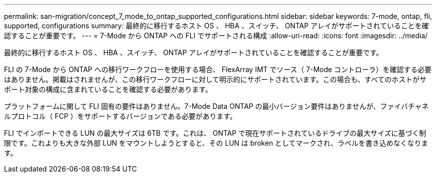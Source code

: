 ---
permalink: san-migration/concept_7_mode_to_ontap_supported_configurations.html 
sidebar: sidebar 
keywords: 7-mode, ontap, fli, supported, configurations 
summary: 最終的に移行するホスト OS 、 HBA 、スイッチ、 ONTAP アレイがサポートされていることを確認することが重要です。 
---
= 7-Mode から ONTAP への FLI でサポートされる構成
:allow-uri-read: 
:icons: font
:imagesdir: ../media/


[role="lead"]
最終的に移行するホスト OS 、 HBA 、スイッチ、 ONTAP アレイがサポートされていることを確認することが重要です。

FLI の 7-Mode から ONTAP への移行ワークフローを使用する場合、 FlexArray IMT でソース（ 7-Mode コントローラ）を確認する必要はありません。掲載はされませんが、この移行ワークフローに対して明示的にサポートされています。この場合も、すべてのホストがサポート対象の構成に含まれていることを確認する必要があります。

プラットフォームに関して FLI 固有の要件はありません。7-Mode Data ONTAP の最小バージョン要件はありませんが、ファイバチャネルプロトコル（ FCP ）をサポートするバージョンである必要があります。

FLI でインポートできる LUN の最大サイズは 6TB です。これは、 ONTAP で現在サポートされているドライブの最大サイズに基づく制限です。これよりも大きな外部 LUN をマウントしようとすると、その LUN は broken としてマークされ、ラベルを書き込めなくなります。

